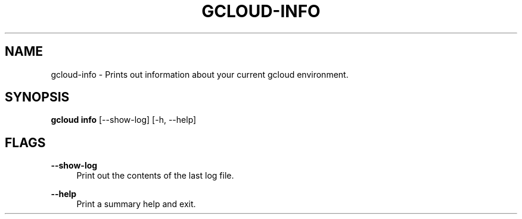 '\" t
.\"     Title: gcloud-info
.\"    Author: [FIXME: author] [see http://docbook.sf.net/el/author]
.\" Generator: DocBook XSL Stylesheets v1.78.1 <http://docbook.sf.net/>
.\"      Date: 06/11/2014
.\"    Manual: \ \&
.\"    Source: \ \&
.\"  Language: English
.\"
.TH "GCLOUD\-INFO" "1" "06/11/2014" "\ \&" "\ \&"
.\" -----------------------------------------------------------------
.\" * Define some portability stuff
.\" -----------------------------------------------------------------
.\" ~~~~~~~~~~~~~~~~~~~~~~~~~~~~~~~~~~~~~~~~~~~~~~~~~~~~~~~~~~~~~~~~~
.\" http://bugs.debian.org/507673
.\" http://lists.gnu.org/archive/html/groff/2009-02/msg00013.html
.\" ~~~~~~~~~~~~~~~~~~~~~~~~~~~~~~~~~~~~~~~~~~~~~~~~~~~~~~~~~~~~~~~~~
.ie \n(.g .ds Aq \(aq
.el       .ds Aq '
.\" -----------------------------------------------------------------
.\" * set default formatting
.\" -----------------------------------------------------------------
.\" disable hyphenation
.nh
.\" disable justification (adjust text to left margin only)
.ad l
.\" -----------------------------------------------------------------
.\" * MAIN CONTENT STARTS HERE *
.\" -----------------------------------------------------------------
.SH "NAME"
gcloud-info \- Prints out information about your current gcloud environment\&.
.SH "SYNOPSIS"
.sp
\fBgcloud info\fR [\-\-show\-log] [\-h, \-\-help]
.SH "FLAGS"
.PP
\fB\-\-show\-log\fR
.RS 4
Print out the contents of the last log file\&.
.RE
.PP
\fB\-\-help\fR
.RS 4
Print a summary help and exit\&.
.RE
